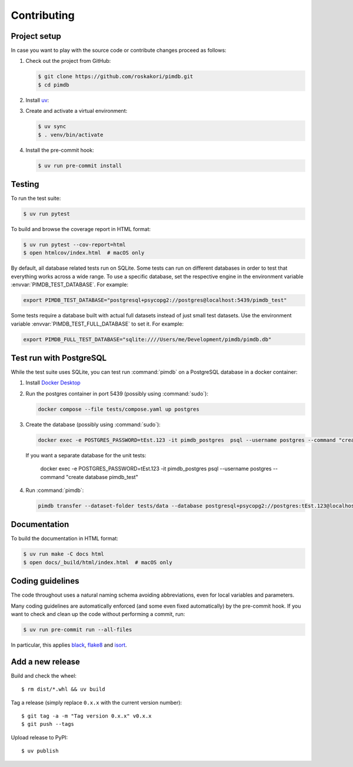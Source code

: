 Contributing
============

Project setup
-------------

In case you want to play with the source code or contribute changes proceed as
follows:

1. Check out the project from GitHub:

   .. code-block:: bash

       $ git clone https://github.com/roskakori/pimdb.git
       $ cd pimdb

2. Install `uv <https://docs.astral.sh/uv/>`_:
3. Create and activate a virtual environment:

   .. code-block:: bash

       $ uv sync
       $ . venv/bin/activate

4. Install the pre-commit hook:

   .. code-block:: bash

       $ uv run pre-commit install


Testing
-------

To run the test suite:

.. code-block:: bash

    $ uv run pytest

To build and browse the coverage report in HTML format:

.. code-block:: bash

    $ uv run pytest --cov-report=html
    $ open htmlcov/index.html  # macOS only

.. envvar:: PIMDB_TEST_DATABASE

By default, all database related tests run on SQLite. Some tests can run on
different databases in order to test that everything works across a wide
range. To use a specific database, set the respective engine in the
environment variable :envvar:`PIMDB_TEST_DATABASE`. For example:

.. code-block:: bash

    export PIMDB_TEST_DATABASE="postgresql+psycopg2://postgres@localhost:5439/pimdb_test"

.. envvar:: PIMDB_TEST_FULL_DATABASE

Some tests require a database built with actual full datasets instead of just
small test datasets. Use the environment variable
:envvar:`PIMDB_TEST_FULL_DATABASE` to set it. For example:

.. code-block:: bash

    export PIMDB_FULL_TEST_DATABASE="sqlite:////Users/me/Development/pimdb/pimdb.db"


.. _test-run-with-postgres:

Test run with PostgreSQL
-----------------------------

While the test suite uses SQLite, you can test run :command:`pimdb` on a
PostgreSQL database in a docker container:

1. Install `Docker Desktop <https://www.docker.com/get-started>`_
2. Run the postgres container in port 5439 (possibly using :command:`sudo`):

   .. code-block:: bash

        docker compose --file tests/compose.yaml up postgres

3. Create the database (possibly using :command:`sudo`):

   .. code-block:: bash

        docker exec -e POSTGRES_PASSWORD=tEst.123 -it pimdb_postgres  psql --username postgres --command "create database pimdb"

   If you want a separate database for the unit tests:

        docker exec -e POSTGRES_PASSWORD=tEst.123 -it pimdb_postgres psql --username postgres --command "create database pimdb_test"

4. Run :command:`pimdb`:

   .. code-block:: bash

        pimdb transfer --dataset-folder tests/data --database postgresql+psycopg2://postgres:tEst.123@localhost:5439/pimdb all


Documentation
-------------

To build the documentation in HTML format:

.. code-block:: bash

    $ uv run make -C docs html
    $ open docs/_build/html/index.html  # macOS only


Coding guidelines
-----------------

The code throughout uses a natural naming schema avoiding abbreviations, even
for local variables and parameters.

Many coding guidelines are automatically enforced (and some even fixed
automatically) by the pre-commit hook. If you want to check and clean up
the code without performing a commit, run:

.. code-block:: bash

    $ uv run pre-commit run --all-files

In particular, this applies `black <https://black.readthedocs.io/en/stable/>`_,
`flake8 <https://flake8.pycqa.org/>`_ and
`isort <https://pypi.org/project/isort/>`_.


Add a new release
-----------------

Build and check the wheel::

  $ rm dist/*.whl && uv build

Tag a release (simply replace ``0.x.x`` with the current version number)::

  $ git tag -a -m "Tag version 0.x.x" v0.x.x
  $ git push --tags

Upload release to PyPI::

  $ uv publish
